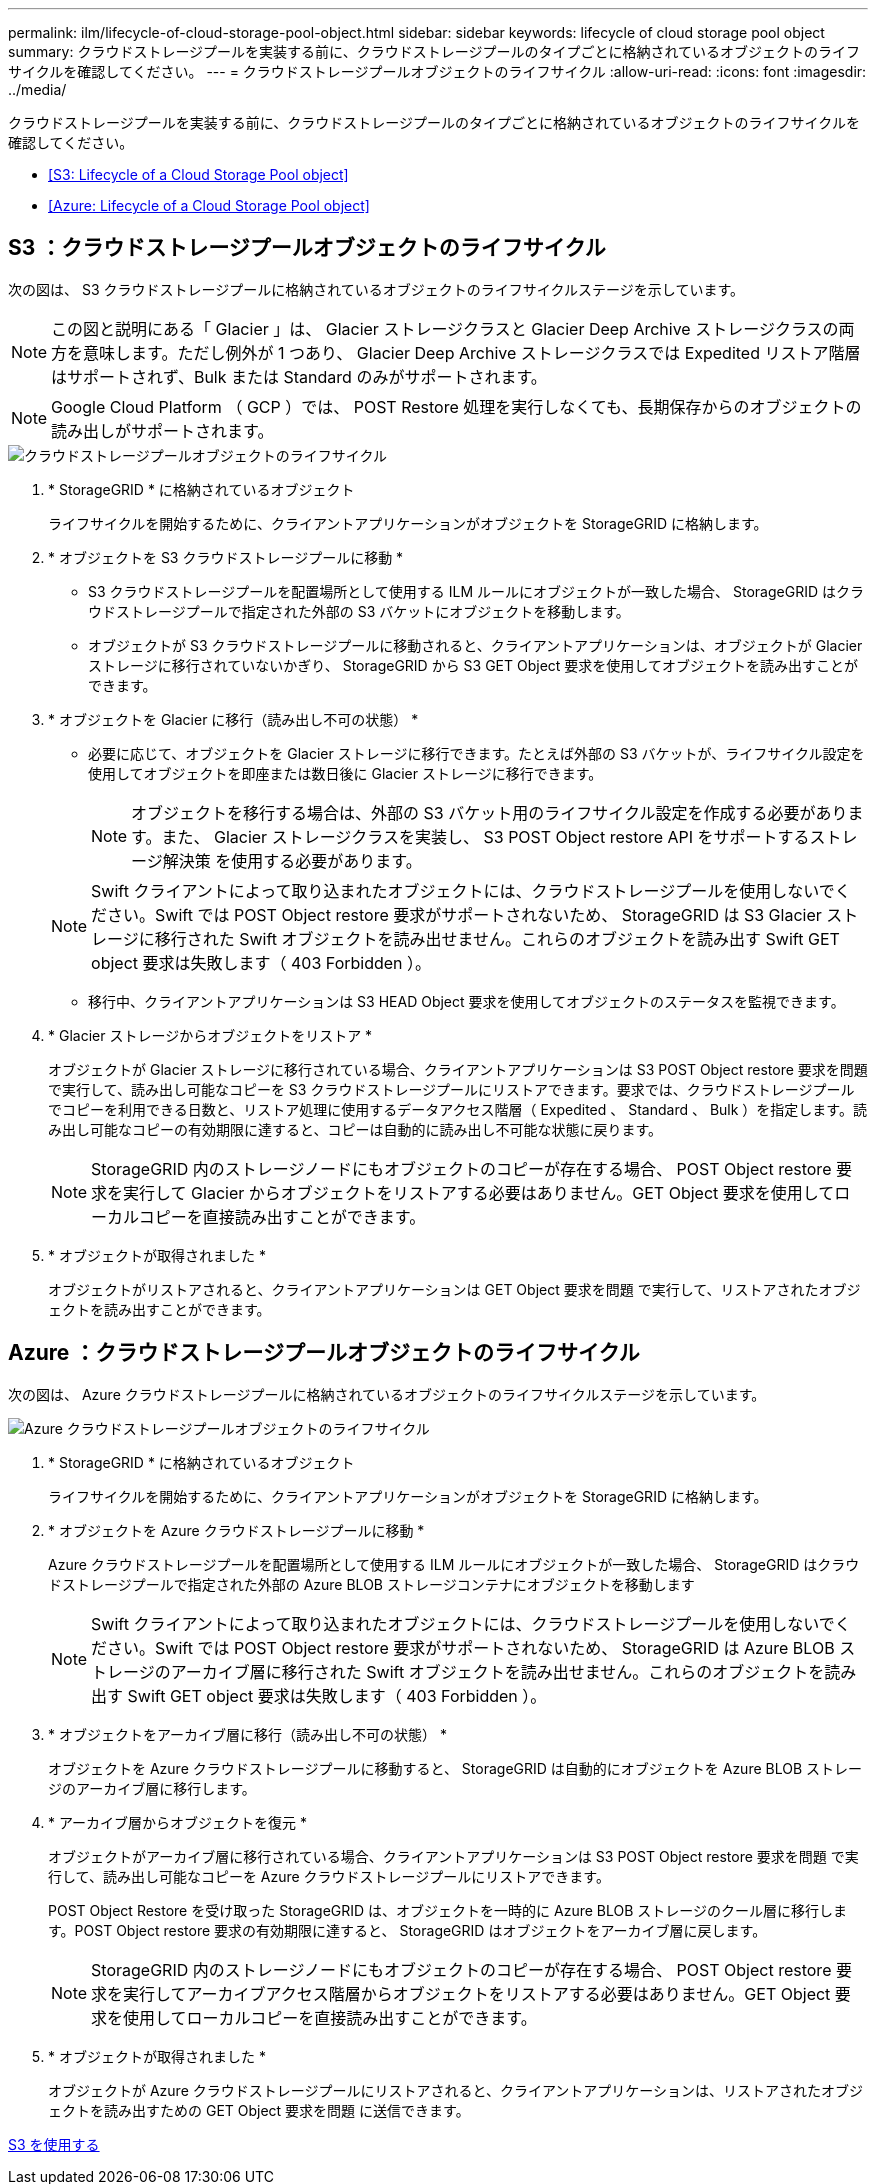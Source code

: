 ---
permalink: ilm/lifecycle-of-cloud-storage-pool-object.html 
sidebar: sidebar 
keywords: lifecycle of cloud storage pool object 
summary: クラウドストレージプールを実装する前に、クラウドストレージプールのタイプごとに格納されているオブジェクトのライフサイクルを確認してください。 
---
= クラウドストレージプールオブジェクトのライフサイクル
:allow-uri-read: 
:icons: font
:imagesdir: ../media/


[role="lead"]
クラウドストレージプールを実装する前に、クラウドストレージプールのタイプごとに格納されているオブジェクトのライフサイクルを確認してください。

* <<S3: Lifecycle of a Cloud Storage Pool object>>
* <<Azure: Lifecycle of a Cloud Storage Pool object>>




== S3 ：クラウドストレージプールオブジェクトのライフサイクル

次の図は、 S3 クラウドストレージプールに格納されているオブジェクトのライフサイクルステージを示しています。


NOTE: この図と説明にある「 Glacier 」は、 Glacier ストレージクラスと Glacier Deep Archive ストレージクラスの両方を意味します。ただし例外が 1 つあり、 Glacier Deep Archive ストレージクラスでは Expedited リストア階層はサポートされず、Bulk または Standard のみがサポートされます。


NOTE: Google Cloud Platform （ GCP ）では、 POST Restore 処理を実行しなくても、長期保存からのオブジェクトの読み出しがサポートされます。

image::../media/cloud_storage_pool_object_life_cycle.png[クラウドストレージプールオブジェクトのライフサイクル]

. * StorageGRID * に格納されているオブジェクト
+
ライフサイクルを開始するために、クライアントアプリケーションがオブジェクトを StorageGRID に格納します。

. * オブジェクトを S3 クラウドストレージプールに移動 *
+
** S3 クラウドストレージプールを配置場所として使用する ILM ルールにオブジェクトが一致した場合、 StorageGRID はクラウドストレージプールで指定された外部の S3 バケットにオブジェクトを移動します。
** オブジェクトが S3 クラウドストレージプールに移動されると、クライアントアプリケーションは、オブジェクトが Glacier ストレージに移行されていないかぎり、 StorageGRID から S3 GET Object 要求を使用してオブジェクトを読み出すことができます。


. * オブジェクトを Glacier に移行（読み出し不可の状態） *
+
** 必要に応じて、オブジェクトを Glacier ストレージに移行できます。たとえば外部の S3 バケットが、ライフサイクル設定を使用してオブジェクトを即座または数日後に Glacier ストレージに移行できます。
+

NOTE: オブジェクトを移行する場合は、外部の S3 バケット用のライフサイクル設定を作成する必要があります。また、 Glacier ストレージクラスを実装し、 S3 POST Object restore API をサポートするストレージ解決策 を使用する必要があります。

+

NOTE: Swift クライアントによって取り込まれたオブジェクトには、クラウドストレージプールを使用しないでください。Swift では POST Object restore 要求がサポートされないため、 StorageGRID は S3 Glacier ストレージに移行された Swift オブジェクトを読み出せません。これらのオブジェクトを読み出す Swift GET object 要求は失敗します（ 403 Forbidden ）。

** 移行中、クライアントアプリケーションは S3 HEAD Object 要求を使用してオブジェクトのステータスを監視できます。


. * Glacier ストレージからオブジェクトをリストア *
+
オブジェクトが Glacier ストレージに移行されている場合、クライアントアプリケーションは S3 POST Object restore 要求を問題 で実行して、読み出し可能なコピーを S3 クラウドストレージプールにリストアできます。要求では、クラウドストレージプールでコピーを利用できる日数と、リストア処理に使用するデータアクセス階層（ Expedited 、 Standard 、 Bulk ）を指定します。読み出し可能なコピーの有効期限に達すると、コピーは自動的に読み出し不可能な状態に戻ります。

+

NOTE: StorageGRID 内のストレージノードにもオブジェクトのコピーが存在する場合、 POST Object restore 要求を実行して Glacier からオブジェクトをリストアする必要はありません。GET Object 要求を使用してローカルコピーを直接読み出すことができます。

. * オブジェクトが取得されました *
+
オブジェクトがリストアされると、クライアントアプリケーションは GET Object 要求を問題 で実行して、リストアされたオブジェクトを読み出すことができます。





== Azure ：クラウドストレージプールオブジェクトのライフサイクル

次の図は、 Azure クラウドストレージプールに格納されているオブジェクトのライフサイクルステージを示しています。

image::../media/cloud_storage_pool_object_life_cycle_azure.png[Azure クラウドストレージプールオブジェクトのライフサイクル]

. * StorageGRID * に格納されているオブジェクト
+
ライフサイクルを開始するために、クライアントアプリケーションがオブジェクトを StorageGRID に格納します。

. * オブジェクトを Azure クラウドストレージプールに移動 *
+
Azure クラウドストレージプールを配置場所として使用する ILM ルールにオブジェクトが一致した場合、 StorageGRID はクラウドストレージプールで指定された外部の Azure BLOB ストレージコンテナにオブジェクトを移動します

+

NOTE: Swift クライアントによって取り込まれたオブジェクトには、クラウドストレージプールを使用しないでください。Swift では POST Object restore 要求がサポートされないため、 StorageGRID は Azure BLOB ストレージのアーカイブ層に移行された Swift オブジェクトを読み出せません。これらのオブジェクトを読み出す Swift GET object 要求は失敗します（ 403 Forbidden ）。

. * オブジェクトをアーカイブ層に移行（読み出し不可の状態） *
+
オブジェクトを Azure クラウドストレージプールに移動すると、 StorageGRID は自動的にオブジェクトを Azure BLOB ストレージのアーカイブ層に移行します。

. * アーカイブ層からオブジェクトを復元 *
+
オブジェクトがアーカイブ層に移行されている場合、クライアントアプリケーションは S3 POST Object restore 要求を問題 で実行して、読み出し可能なコピーを Azure クラウドストレージプールにリストアできます。

+
POST Object Restore を受け取った StorageGRID は、オブジェクトを一時的に Azure BLOB ストレージのクール層に移行します。POST Object restore 要求の有効期限に達すると、 StorageGRID はオブジェクトをアーカイブ層に戻します。

+

NOTE: StorageGRID 内のストレージノードにもオブジェクトのコピーが存在する場合、 POST Object restore 要求を実行してアーカイブアクセス階層からオブジェクトをリストアする必要はありません。GET Object 要求を使用してローカルコピーを直接読み出すことができます。

. * オブジェクトが取得されました *
+
オブジェクトが Azure クラウドストレージプールにリストアされると、クライアントアプリケーションは、リストアされたオブジェクトを読み出すための GET Object 要求を問題 に送信できます。



xref:../s3/index.adoc[S3 を使用する]

